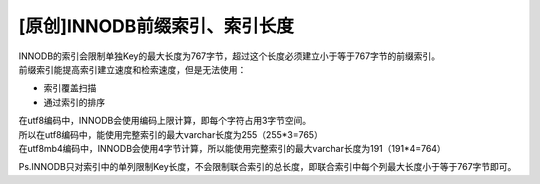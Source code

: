[原创]INNODB前缀索引、索引长度
============================================

| INNODB的索引会限制单独Key的最大长度为767字节，超过这个长度必须建立小于等于767字节的前缀索引。
| 前缀索引能提高索引建立速度和检索速度，但是无法使用：

- 索引覆盖扫描
- 通过索引的排序

| 在utf8编码中，INNODB会使用编码上限计算，即每个字符占用3字节空间。
| 所以在utf8编码中，能使用完整索引的最大varchar长度为255（255*3=765）
| 在utf8mb4编码中，INNODB会使用4字节计算，所以能使用完整索引的最大varchar长度为191（191*4=764）

Ps.INNODB只对索引中的单列限制Key长度，不会限制联合索引的总长度，即联合索引中每个列最大长度小于等于767字节即可。